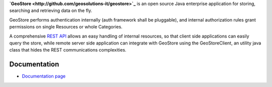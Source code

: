 **`GeoStore <http://github.com/geosolutions-it/geostore>`_** is an open source Java enterprise application for storing, searching and retrieving data on the fly.

GeoStore performs authentication internally (auth framework shall be pluggable), and internal authorization rules grant permissions on single Resources or whole Categories.

A comprehensive `REST API <REST-API>`_ allows an easy handling of internal resources, so that client side applications can easily query the store, while remote server side application can integrate with GeoStore using the GeoStoreClient, an utility java class that hides the REST communications complexities.

Documentation
-------------
* `Documentation page <https://github.com/geosolutions-it/geostore/wiki/Documentation-index>`_

